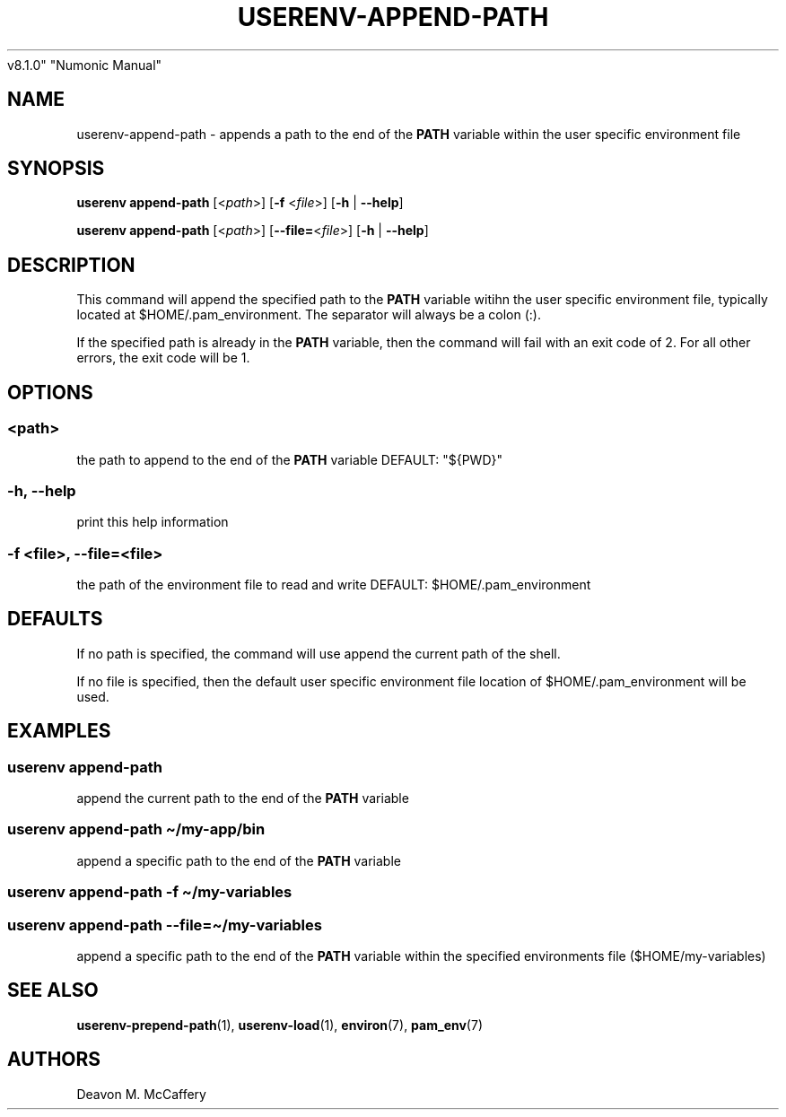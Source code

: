 .TH "USERENV-APPEND-PATH" "1" "November 10, 2021" "Numonic
v8.1.0" "Numonic Manual"
.nh \" Turn off hyphenation by default.
.SH NAME
.PP
userenv-append-path - appends a path to the end of the \f[B]PATH\f[R]
variable within the user specific environment file
.SH SYNOPSIS
.PP
\f[B]userenv append-path\f[R] [<\f[I]path\f[R]>] [\f[B]-f\f[R]
<\f[I]file\f[R]>] [\f[B]-h\f[R] | \f[B]--help\f[R]]
.PP
\f[B]userenv append-path\f[R] [<\f[I]path\f[R]>]
[\f[B]--file=\f[R]<\f[I]file\f[R]>] [\f[B]-h\f[R] | \f[B]--help\f[R]]
.SH DESCRIPTION
.PP
This command will append the specified path to the \f[B]PATH\f[R]
variable witihn the user specific environment file, typically located at
$HOME/.pam_environment.
The separator will always be a colon (:).
.PP
If the specified path is already in the \f[B]PATH\f[R] variable, then
the command will fail with an exit code of 2.
For all other errors, the exit code will be 1.
.SH OPTIONS
.SS <path>
.PP
the path to append to the end of the \f[B]PATH\f[R] variable DEFAULT:
\[dq]${PWD}\[dq]
.SS -h, --help
.PP
print this help information
.SS -f <file>, --file=<file>
.PP
the path of the environment file to read and write DEFAULT:
$HOME/.pam_environment
.SH DEFAULTS
.PP
If no path is specified, the command will use append the current path of
the shell.
.PP
If no file is specified, then the default user specific environment file
location of $HOME/.pam_environment will be used.
.SH EXAMPLES
.SS userenv append-path
.PP
append the current path to the end of the \f[B]PATH\f[R] variable
.SS userenv append-path \[ti]/my-app/bin
.PP
append a specific path to the end of the \f[B]PATH\f[R] variable
.SS userenv append-path -f \[ti]/my-variables
.SS userenv append-path --file=\[ti]/my-variables
.PP
append a specific path to the end of the \f[B]PATH\f[R] variable within
the specified environments file ($HOME/my-variables)
.SH SEE ALSO
.PP
\f[B]userenv-prepend-path\f[R](1), \f[B]userenv-load\f[R](1),
\f[B]environ\f[R](7), \f[B]pam_env\f[R](7)
.SH AUTHORS
Deavon M. McCaffery
